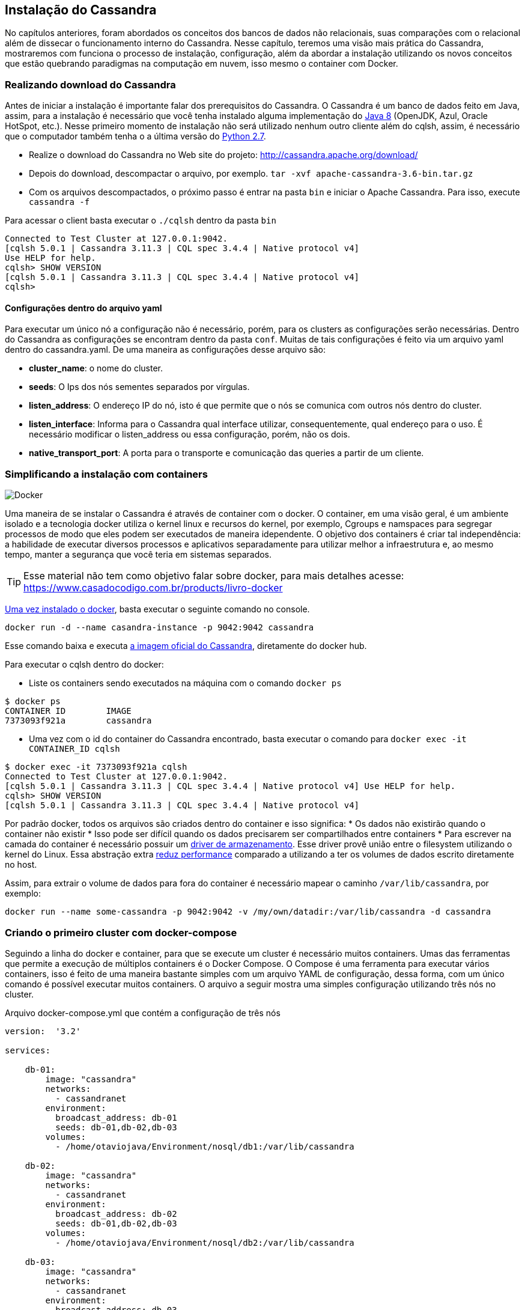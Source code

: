 
== Instalação do Cassandra

No capítulos anteriores, foram abordados os conceitos dos bancos de dados não relacionais, suas comparações com o relacional além de dissecar o funcionamento interno do Cassandra. Nesse capítulo, teremos uma visão mais prática do Cassandra, mostraremos com funciona o processo de instalação, configuração, além da abordar a instalação utilizando os novos conceitos que estão quebrando paradigmas na computação em nuvem, isso mesmo o container com Docker.


=== Realizando download do Cassandra

Antes de iniciar a instalação é importante falar dos prerequisitos do Cassandra.
 O Cassandra é um banco de dados feito em Java, assim, para a instalação é necessário que você tenha instalado alguma
 implementação do https://jcp.org/en/jsr/detail?id=337ope[Java 8] (OpenJDK, Azul, Oracle HotSpot, etc.).
 Nesse primeiro momento de instalação não será utilizado nenhum outro cliente além do cqlsh, assim, é necessário que o computador
 também tenha o a última versão do https://www.python.org/downloads/[Python 2.7].

 * Realize o download do Cassandra no Web site do projeto: http://cassandra.apache.org/download/
 * Depois do download, descompactar o arquivo, por exemplo. `tar -xvf apache-cassandra-3.6-bin.tar.gz`
 * Com os arquivos descompactados, o próximo passo é entrar na pasta `bin` e iniciar o Apache Cassandra. Para isso, execute `cassandra -f`


Para acessar o client basta executar o `./cqlsh` dentro da pasta `bin`

[source,bash]
----
Connected to Test Cluster at 127.0.0.1:9042.
[cqlsh 5.0.1 | Cassandra 3.11.3 | CQL spec 3.4.4 | Native protocol v4]
Use HELP for help.
cqlsh> SHOW VERSION
[cqlsh 5.0.1 | Cassandra 3.11.3 | CQL spec 3.4.4 | Native protocol v4]
cqlsh>
----


==== Configurações dentro do arquivo yaml

Para executar um único nó a configuração não é necessário, porém, para os clusters as configurações serão necessárias. Dentro do Cassandra as configurações se encontram dentro da pasta `conf`. Muitas de tais configurações é feito via um arquivo yaml dentro do cassandra.yaml. De uma maneira as configurações desse arquivo são:


* *cluster_name*: o nome do cluster.
* *seeds*: O Ips dos nós sementes separados por vírgulas.
* *listen_address*: O endereço IP do nó, isto é que permite que o nós se comunica com outros nós dentro do cluster.
* *listen_interface*: Informa para o Cassandra qual interface utilizar, consequentemente, qual endereço para o uso. É necessário modificar o listen_address ou essa configuração, porém, não os dois.
* *native_transport_port*: A porta para o transporte e comunicação das queries a partir de um cliente.


=== Simplificando a instalação com containers


image::docker.png[Docker]

Uma maneira de se instalar o Cassandra é através de container com o docker. O container, em uma visão geral,
é um ambiente isolado e a tecnologia docker utiliza o kernel linux e recursos do kernel, por exemplo,
Cgroups e namspaces para segregar processos de modo que eles podem ser executados de maneira idependente.
O objetivo dos containers é criar tal independência: a habilidade de executar diversos processos e aplicativos separadamente
para utilizar melhor a infraestrutura e, ao mesmo tempo, manter a segurança que você teria em sistemas separados.


TIP: Esse material não tem como objetivo falar sobre docker, para mais detalhes acesse: https://www.casadocodigo.com.br/products/livro-docker

https://docs.docker.com/install/[Uma vez instalado o docker], basta executar o seguinte comando no console.

[source,bash]
----
docker run -d --name casandra-instance -p 9042:9042 cassandra
----

Esse comando baixa e executa https://store.docker.com/images/cassandra[a imagem oficial do Cassandra], diretamente do docker hub.

Para executar o cqlsh dentro do docker:

* Liste os containers sendo executados na máquina com o comando `docker ps`

[source,bash]
----
$ docker ps
CONTAINER ID        IMAGE
7373093f921a        cassandra
----

* Uma vez com o id do container do Cassandra encontrado, basta executar o comando para `docker exec -it CONTAINER_ID cqlsh`

[source,bash]
----
$ docker exec -it 7373093f921a cqlsh
Connected to Test Cluster at 127.0.0.1:9042.
[cqlsh 5.0.1 | Cassandra 3.11.3 | CQL spec 3.4.4 | Native protocol v4] Use HELP for help.
cqlsh> SHOW VERSION
[cqlsh 5.0.1 | Cassandra 3.11.3 | CQL spec 3.4.4 | Native protocol v4]
----

Por padrão docker, todos os arquivos são criados dentro do container e isso significa:
* Os dados não existirão quando o container não existir
* Isso pode ser difícil quando os dados precisarem ser compartilhados entre containers
* Para escrever na camada do container é necessário possuir um https://docs.docker.com/storage/storagedriver/[driver de armazenamento]. Esse driver provê união entre o filesystem utilizando o kernel do Linux. Essa abstração extra https://docs.docker.com/storage/[reduz performance] comparado a utilizando a ter os volumes de dados escrito diretamente no host.

Assim, para extrair o volume de dados para fora do container é necessário mapear o caminho `/var/lib/cassandra`, por exemplo:

[source,bash]
----
docker run --name some-cassandra -p 9042:9042 -v /my/own/datadir:/var/lib/cassandra -d cassandra
----

=== Criando o primeiro cluster com docker-compose

Seguindo a linha do docker e container, para que se execute um cluster é necessário muitos containers. Umas das ferramentas que permite a execução de múltiplos containers é o Docker Compose.
O Compose é uma ferramenta para executar vários containers, isso é feito de uma maneira bastante simples com um arquivo YAML de configuração, dessa forma, com um único comando é possível executar muitos containers. O arquivo a seguir mostra uma simples configuração utilizando três nós no cluster.


.Arquivo docker-compose.yml que contém a configuração de três nós
[source,yaml]
----

version:  '3.2'

services:

    db-01:
        image: "cassandra"
        networks:
          - cassandranet
        environment:
          broadcast_address: db-01
          seeds: db-01,db-02,db-03
        volumes:
          - /home/otaviojava/Environment/nosql/db1:/var/lib/cassandra

    db-02:
        image: "cassandra"
        networks:
          - cassandranet
        environment:
          broadcast_address: db-02
          seeds: db-01,db-02,db-03
        volumes:
          - /home/otaviojava/Environment/nosql/db2:/var/lib/cassandra

    db-03:
        image: "cassandra"
        networks:
          - cassandranet
        environment:
          broadcast_address: db-03
          seeds: db-01,db-02,db-03
        volumes:
          - /home/otaviojava/Environment/nosql/db3:/var/lib/cassandra

networks:
    cassandranet:
----


Com o arquivo docker-compose.yml criado os próximos passos são muito simples:

1. Para iniciar os containers `docker-compose -f docker-compose.yml up -d`
2. Para parar e remover os containers `docker-compose -f docker-compose.yml down`


CAUTION: Para esse exemplo, estão sendo levantados três clusters, ou seja, caso queria rodar localmente verifique se você terá memória suficiente para isso.

Uma possibilidade é diminuir o consume de memória dos clusters, por exemplo, iniciando três nós e fazendo que cada um tenha no máximo 1 gibabyte de heap.

.Arquivo de configuração de cluster de Cassandra levantando cada nó com 1 gigabyte
[source,yaml]
----
version:  '3.2'

services:

    db-01:
        image: "cassandra"
        networks:
          - cassandranet
        environment:
          broadcast_address: db-01
          seeds: db-01,db-02,db-03
          JVM_OPTS: -Xms1G -Xmx1G
        volumes:
          - /home/otaviojava/Environment/nosql/db1:/var/lib/cassandra

    db-02:
        image: "cassandra"
        networks:
          - cassandranet
        environment:
          broadcast_address: db-02
          seeds: db-01,db-02,db-03
          JVM_OPTS: -Xms1G -Xmx1G
        volumes:
          - /home/otaviojava/Environment/nosql/db2:/var/lib/cassandra

    db-03:
        image: "cassandra"
        networks:
          - cassandranet
        environment:
          broadcast_address: db-03
          seeds: db-01,db-02,db-03
          JVM_OPTS: -Xms1G -Xmx1G
        volumes:
          - /home/otaviojava/Environment/nosql/db3:/var/lib/cassandra

networks:
    cassandranet:
----


A instalação e a configuração do cassandra seja em cluster utilizando ou não contanier como docker se mostrou algo realmente muito simples se compararmos uma configuração de cluster semelhante dentro de um banco de dados relacional. Um ponto importante é que a popularidade do docker não é em vão, a sua facilidade de execução e de configuração para um nó ou clusters é realmente muito interessante principalmente para desenvolvedores, talvez, esse seja o motivo que atualmente o docker é considerado a maior ferramenta quando o assunto é DevOps. Nas próximas cenas será discutido como realizar a comunicação com o Cassandra, algo que será extremamente simples caso o leitor já esteja acostumado com os bancos relacionais.